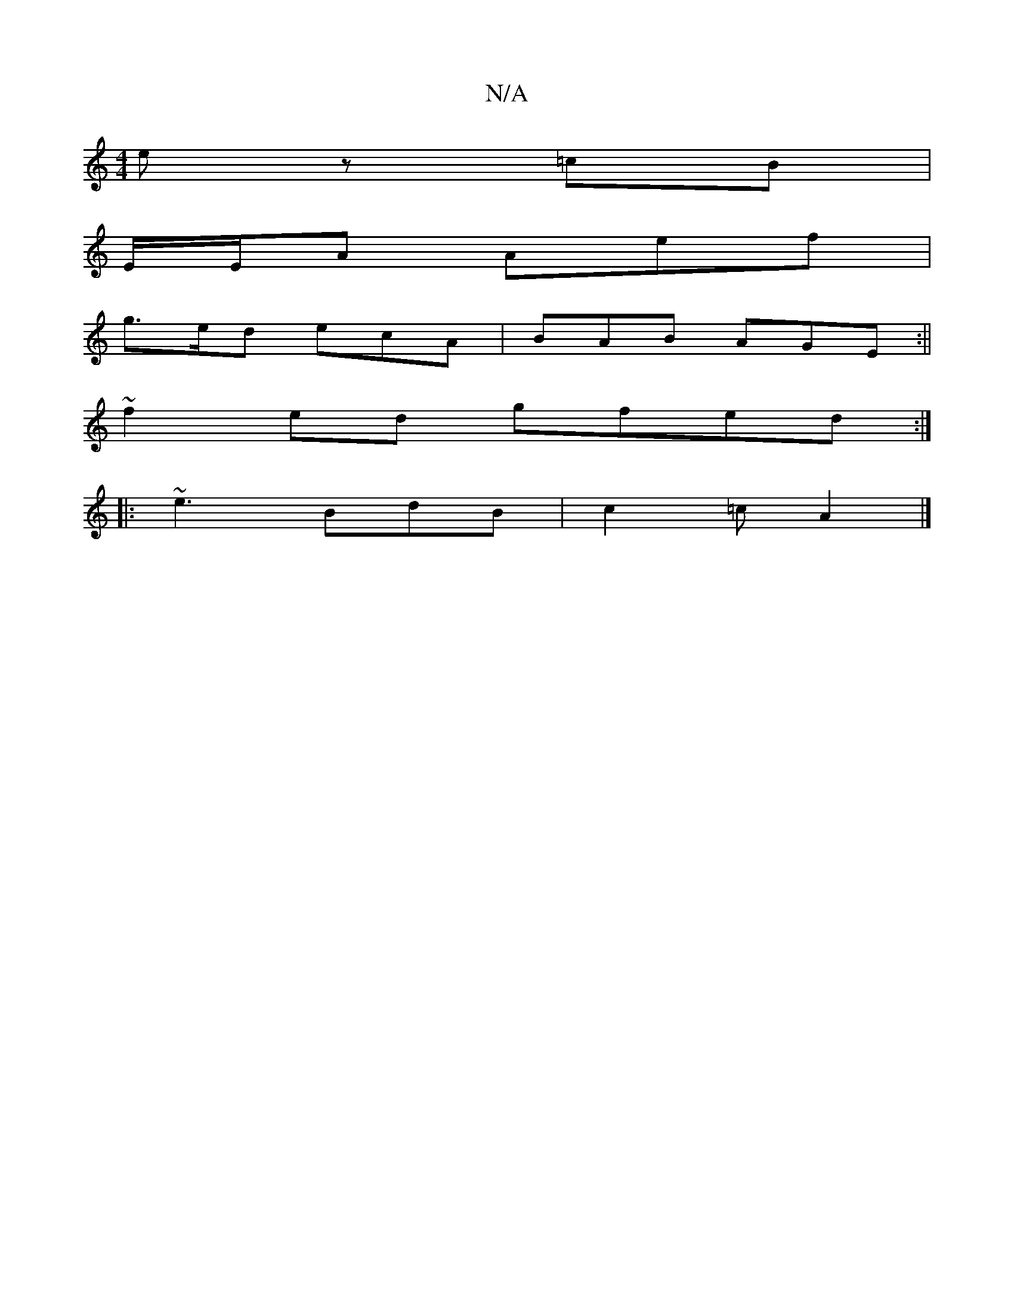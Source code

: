 X:1
T:N/A
M:4/4
R:N/A
K:Cmajor
 e z=cB |
E/2E/2A Aef|
g>ed ecA|BAB AGE:||
~f2 ed gfed:|
|: ~e3 BdB | c2=c A2 |]

|:C|G2 A BAG|ABc BAG||

|:e2B dBA|d3 dAG EAG|BAB G2G|ABc dBG|ABA G2A|BAc AGA|ecA AFE|DGB G2E:|
||

|def|dge d2a|e3 efA